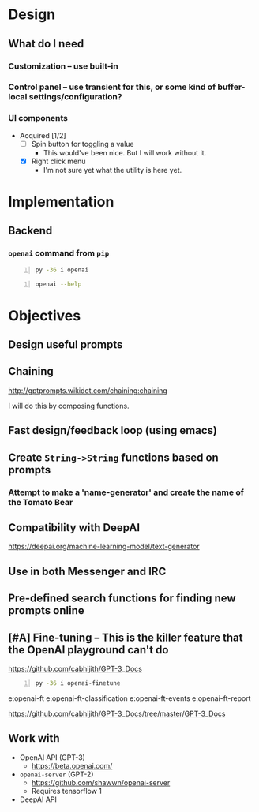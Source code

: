 * Design
** What do I *need*
*** Customization -- use built-in
*** Control panel -- use transient for this, or some kind of buffer-local settings/configuration?
*** UI components
+ Acquired [1/2]
  - [ ] Spin button for toggling a value
    - This would've been nice. But I will work without it.
  - [X] Right click menu
    - I'm not sure yet what the utility is here yet.

* Implementation
** Backend
*** =openai= command from =pip=
#+BEGIN_SRC sh -n :sps bash :async :results none
  py -36 i openai
#+END_SRC

#+BEGIN_SRC sh -n :sps bash :async :results none
  openai --help
#+END_SRC

* Objectives
** Design useful prompts
** Chaining
http://gptprompts.wikidot.com/chaining:chaining

I will do this by composing functions.

** Fast design/feedback loop (using emacs)
** Create =String->String= functions based on prompts
*** Attempt to make a 'name-generator' and create the name of the Tomato Bear
** Compatibility with DeepAI
https://deepai.org/machine-learning-model/text-generator
** Use in both Messenger and IRC
** Pre-defined search functions for finding new prompts online
** [#A] Fine-tuning -- This is the killer feature that the OpenAI playground can't do
https://github.com/cabhijith/GPT-3_Docs

#+BEGIN_SRC sh -n :sps bash :async :results none
  py -36 i openai-finetune
#+END_SRC

e:openai-ft
e:openai-ft-classification
e:openai-ft-events
e:openai-ft-report

https://github.com/cabhijith/GPT-3_Docs/tree/master/GPT-3_Docs

** Work with
- OpenAI API (GPT-3)
  - https://beta.openai.com/
- =openai-server= (GPT-2)
  - https://github.com/shawwn/openai-server
  - Requires tensorflow 1
- DeepAI API
